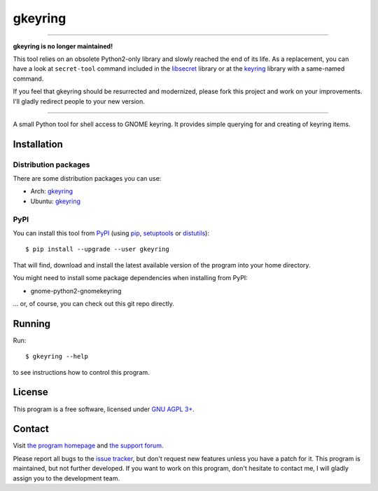 ========
gkeyring
========

----

.. image:: http://unmaintained.tech/badge.svg
  :target: http://unmaintained.tech/
  :alt: No Maintenance Intended

**gkeyring is no longer maintained!**

This tool relies on an obsolete Python2-only library and slowly reached the end of its life. As a replacement, you can have a look at ``secret-tool`` command included in the `libsecret <https://wiki.gnome.org/Projects/Libsecret>`_ library or at the `keyring <https://pypi.org/project/keyring/>`_ library with a same-named command.

If you feel that gkeyring should be resurrected and modernized, please fork this project and work on your improvements. I'll gladly redirect people to your new version.

----

A small Python tool for shell access to GNOME keyring. It provides simple querying for and creating of keyring items.

Installation
============

Distribution packages
---------------------

There are some distribution packages you can use:

* Arch: `gkeyring <https://aur.archlinux.org/packages/gkeyring>`_
* Ubuntu: `gkeyring <https://launchpad.net/~kampka/+archive/ppa>`_

PyPI
----

You can install this tool from `PyPI <https://pypi.python.org/pypi/gkeyring>`_ (using `pip <http://pip.openplans.org/>`_, `setuptools <http://peak.telecommunity.com/DevCenter/setuptools>`_ or `distutils <http://docs.python.org/install/index.html#install-index>`_)::

  $ pip install --upgrade --user gkeyring

That will find, download and install the latest available version of the program into your home directory.

You might need to install some package dependencies when installing from PyPI:

* gnome-python2-gnomekeyring


... or, of course, you can check out this git repo directly.

Running
=======

Run::

  $ gkeyring --help

to see instructions how to control this program.

License
=======

This program is a free software, licensed under `GNU AGPL 3+ <http://www.gnu.org/licenses/agpl-3.0.html>`_.

Contact
=======

Visit `the program homepage <https://github.com/kparal/gkeyring>`_ and `the support forum <https://answers.launchpad.net/gkeyring>`_.

Please report all bugs to the `issue tracker <https://github.com/kparal/gkeyring/issues>`_, but don't request new features unless you have a patch for it. This program is maintained, but not further developed. If you want to work on this program, don't hesitate to contact me, I will gladly assign you to the development team.
